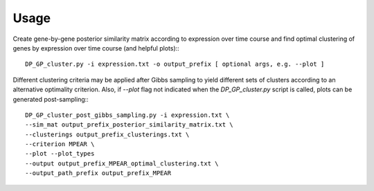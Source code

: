 Usage
=====
Create gene-by-gene posterior similarity matrix according to expression over time course and find optimal clustering of genes by expression over time course (and helpful plots):::
    
    DP_GP_cluster.py -i expression.txt -o output_prefix [ optional args, e.g. --plot ]
    
Different clustering criteria may be applied after Gibbs sampling to yield different sets of clusters according to an alternative optimality criterion.
Also, if `--plot` flag not indicated when the `DP_GP_cluster.py` script is called, plots can be generated post-sampling:::

    DP_GP_cluster_post_gibbs_sampling.py -i expression.txt \
    --sim_mat output_prefix_posterior_similarity_matrix.txt \
    --clusterings output_prefix_clusterings.txt \
    --criterion MPEAR \
    --plot --plot_types 
    --output output_prefix_MPEAR_optimal_clustering.txt \
    --output_path_prefix output_prefix_MPEAR